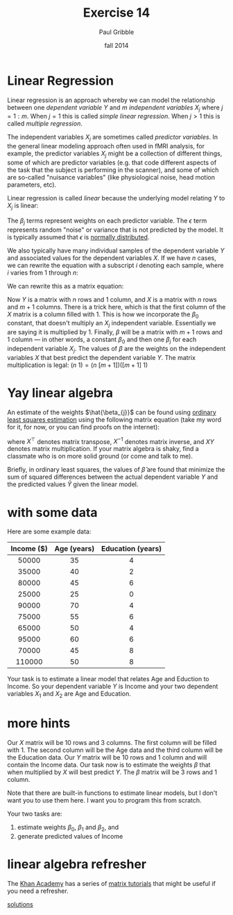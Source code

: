 #+STARTUP: showall

#+TITLE:     Exercise 14
#+AUTHOR:    Paul Gribble
#+EMAIL:     paul@gribblelab.org
#+DATE:      fall 2014
#+OPTIONS: toc:nil html:t num:nil h:1
#+LINK_UP: http://www.gribblelab.org/scicomp/exercises.html
#+LINK_HOME: http://www.gribblelab.org/scicomp/index.html

* Linear Regression

Linear regression is an approach whereby we can model the relationship
between one /dependent variable/ $Y$ and $m$ /independent variables/
$X_{j}$ where $j=1:m$. When $j=1$ this is called /simple linear
regression/. When $j>1$ this is called /multiple regression/.

The independent variables $X_{j}$ are sometimes called /predictor
variables/. In the general linear modeling approach often used in fMRI
analysis, for example, the predictor variables $X_{j}$ might be a
collection of different things, some of which are predictor variables
(e.g. that code different aspects of the task that the subject is
performing in the scanner), and some of which are so-called "nuisance
variables" (like physiological noise, head motion parameters, etc).

Linear regression is called /linear/ because the underlying model
relating $Y$ to $X_{j}$ is linear:

\begin{equation}
Y = \beta_{0} + \beta_{1}X_{1} + \beta_{2}X_{2} + ... + \beta_{3}X_{3} + \epsilon
\end{equation}

The $\beta_{j}$ terms represent weights on each predictor
variable. The $\epsilon$ term represents random "noise" or variance
that is not predicted by the model. It is typically assumed that
$\epsilon$ is [[http://en.wikipedia.org/wiki/Normal_distribution][normally distributed]].

We also typically have many individual samples of the dependent
variable $Y$ and associated values for the dependent variables $X$. If
we have $n$ cases, we can rewrite the equation with a subscript $i$
denoting each sample, where $i$ varies from $1$ through $n$:

\begin{equation}
Y_{i} = \beta_{0} + \beta_{1}X_{i1} + \beta_{2}X_{i2} + ... + \beta_{3}X_{i3} + \epsilon_{i}
\end{equation}

We can rewrite this as a matrix equation:

\begin{equation}
Y = X \beta + \epsilon
\end{equation}

Now $Y$ is a matrix with $n$ rows and $1$ column, and $X$ is a matrix
with $n$ rows and $m+1$ columns. There is a trick here, which is that
the first column of the $X$ matrix is a column filled with $1$. This
is how we incorporate the $\beta_{0}$ constant, that doesn't multiply
an $X_{j}$ independent variable. Essentially we are saying it is
multiplied by $1$. Finally, $\beta$ will be a matrix with $m+1$ rows
and $1$ column --- in other words, a constant $\beta_{0}$ and then one
$\beta_{j}$ for each independent variable $X_{j}$. The values of
$\beta$ are the weights on the independent variables $X$ that best
predict the dependent variable $Y$. The matrix multiplication is
legal: $(n~1) = (n~[m+1])([m+1]~1)$

* Yay linear algebra

An estimate of the weights $\hat{\beta_{j}}$ can be found using
[[http://en.wikipedia.org/wiki/Linear_regression#Estimation_methods][ordinary least squares estimation]] using the following matrix equation
(take my word for it, for now, or you can find proofs on the
internet):

\begin{equation}
\hat{\beta} = \left( X^{\top}X \right)^{-1} X^{\top} Y
\end{equation}

where $X^{\top}$ denotes matrix transpose, $X^{-1}$ denotes matrix
inverse, and $XY$ denotes matrix multiplication. If your matrix
algebra is shaky, find a classmate who is on more solid ground (or
come and talk to me).

Briefly, in ordinary least squares, the values of $\hat{\beta}$ are
found that minimize the sum of squared differences between the actual
dependent variable $Y$ and the predicted values $\hat{Y}$ given the
linear model.

* with some data

Here are some example data:
|------------+-------------+-------------------|
| Income ($) | Age (years) | Education (years) |
|------------+-------------+-------------------|
|        <c> |         <c> |               <c> |
|      50000 |          35 |                 4 |
|      35000 |          40 |                 2 |
|      80000 |          45 |                 6 |
|      25000 |          25 |                 0 |
|      90000 |          70 |                 4 |
|      75000 |          55 |                 6 |
|      65000 |          50 |                 4 |
|      95000 |          60 |                 6 |
|      70000 |          45 |                 8 |
|     110000 |          50 |                 8 |
|------------+-------------+-------------------|

Your task is to estimate a linear model that relates Age and Eduction
to Income. So your dependent variable $Y$ is Income and your two
dependent variables $X_{1}$ and $X_{2}$ are Age and Education.

* more hints

Our $X$ matrix will be $10$ rows and $3$ columns. The first column
will be filled with $1$. The second column will be the Age data and
the third column will be the Education data. Our $Y$ matrix will be
$10$ rows and $1$ column and will contain the Income data. Our task
now is to estimate the weights $\beta$ that when multiplied by $X$
will best predict $Y$. The $\beta$ matrix will be $3$ rows and $1$
column.

Note that there are built-in functions to estimate linear models, but
I don't want you to use them here. I want you to program this from
scratch.

Your two tasks are:

1. estimate weights $\beta_{0}$, $\beta_{1}$ and $\beta_{2}$, and
2. generate predicted values of Income

* linear algebra refresher

The [[http://www.khanacademy.org][Khan Academy]] has a series of [[https://www.khanacademy.org/math/algebra/algebra-matrices][matrix tutorials]] that might be useful
if you need a refresher.

[[file:e14sol.html][solutions]]
